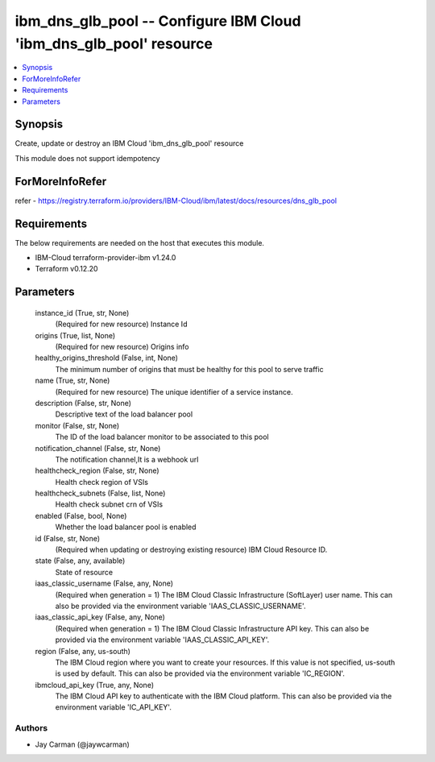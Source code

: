 
ibm_dns_glb_pool -- Configure IBM Cloud 'ibm_dns_glb_pool' resource
===================================================================

.. contents::
   :local:
   :depth: 1


Synopsis
--------

Create, update or destroy an IBM Cloud 'ibm_dns_glb_pool' resource

This module does not support idempotency


ForMoreInfoRefer
----------------
refer - https://registry.terraform.io/providers/IBM-Cloud/ibm/latest/docs/resources/dns_glb_pool

Requirements
------------
The below requirements are needed on the host that executes this module.

- IBM-Cloud terraform-provider-ibm v1.24.0
- Terraform v0.12.20



Parameters
----------

  instance_id (True, str, None)
    (Required for new resource) Instance Id


  origins (True, list, None)
    (Required for new resource) Origins info


  healthy_origins_threshold (False, int, None)
    The minimum number of origins that must be healthy for this pool to serve traffic


  name (True, str, None)
    (Required for new resource) The unique identifier of a service instance.


  description (False, str, None)
    Descriptive text of the load balancer pool


  monitor (False, str, None)
    The ID of the load balancer monitor to be associated to this pool


  notification_channel (False, str, None)
    The notification channel,It is a webhook url


  healthcheck_region (False, str, None)
    Health check region of VSIs


  healthcheck_subnets (False, list, None)
    Health check subnet crn of VSIs


  enabled (False, bool, None)
    Whether the load balancer pool is enabled


  id (False, str, None)
    (Required when updating or destroying existing resource) IBM Cloud Resource ID.


  state (False, any, available)
    State of resource


  iaas_classic_username (False, any, None)
    (Required when generation = 1) The IBM Cloud Classic Infrastructure (SoftLayer) user name. This can also be provided via the environment variable 'IAAS_CLASSIC_USERNAME'.


  iaas_classic_api_key (False, any, None)
    (Required when generation = 1) The IBM Cloud Classic Infrastructure API key. This can also be provided via the environment variable 'IAAS_CLASSIC_API_KEY'.


  region (False, any, us-south)
    The IBM Cloud region where you want to create your resources. If this value is not specified, us-south is used by default. This can also be provided via the environment variable 'IC_REGION'.


  ibmcloud_api_key (True, any, None)
    The IBM Cloud API key to authenticate with the IBM Cloud platform. This can also be provided via the environment variable 'IC_API_KEY'.













Authors
~~~~~~~

- Jay Carman (@jaywcarman)

